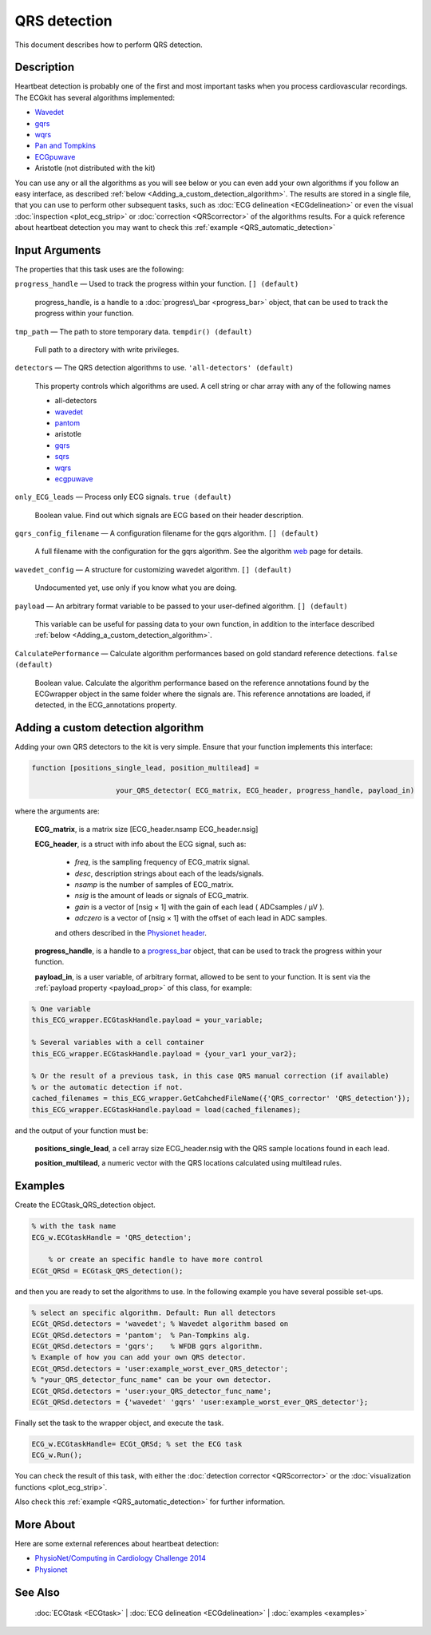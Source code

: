 
QRS detection
=============

This document describes how to perform QRS detection.

Description
-----------

Heartbeat detection is probably one of the first and most important
tasks when you process cardiovascular recordings. The ECGkit has several
algorithms implemented:

-  `Wavedet <http://diec.unizar.es/~laguna/personal/publicaciones/wavedet_tbme04.pdf>`__
-  `gqrs <http://www.physionet.org/physiotools/wag/gqrs-1.htm>`__
-  `wqrs <http://www.physionet.org/physiotools/wag/wqrs-1.htm>`__
-  `Pan and
   Tompkins <http://ieeexplore.ieee.org/xpl/articleDetails.jsp?reload=true&arnumber=4122029>`__ 
-  `ECGpuwave <http://www.physionet.org/physiotools/ecgpuwave/>`__
-  Aristotle (not distributed with the kit)

You can use any or all the algorithms as you will see below or you can
even add your own algorithms if you follow an easy interface, as
described :ref:`below <Adding_a_custom_detection_algorithm>`. The results
are stored in a single file, that you can use to perform other
subsequent tasks, such as :doc:`ECG delineation <ECGdelineation>` or
even the visual :doc:`inspection <plot_ecg_strip>` or
:doc:`correction <QRScorrector>` of the algorithms results. For a quick
reference about heartbeat detection you may want to check this
:ref:`example <QRS_automatic_detection>`

 

Input Arguments
---------------

The properties that this task uses are the following:

``progress_handle`` — Used to track the progress within your function. ``[] (default)``

	progress\_handle, is a handle to a :doc:`progress\_bar <progress_bar>`
	object, that can be used to track the progress within your function.

``tmp_path`` — The path to store temporary data. ``tempdir() (default)``

	Full path to a directory with write privileges.

``detectors`` — The QRS detection algorithms to use. ``'all-detectors' (default)``

	This property controls which algorithms are used. A cell string or char array with any of the following names

	- all-detectors
	- `wavedet <http://diec.unizar.es/~laguna/personal/publicaciones/wavedet_tbme04.pdf>`__
	- `pantom <http://ieeexplore.ieee.org/xpl/articleDetails.jsp?reload=true&arnumber=4122029>`__
	- aristotle
	- `gqrs <http://www.physionet.org/physiotools/wag/gqrs-1.htm>`__
	- `sqrs <http://www.physionet.org/physiotools/wag/sqrs-1.htm>`__
	- `wqrs <http://www.physionet.org/physiotools/wag/wqrs-1.htm>`__
	- `ecgpuwave <http://www.physionet.org/physiotools/ecgpuwave/>`__

``only_ECG_leads`` — Process only ECG signals. ``true (default)``

	Boolean value. Find out which signals are ECG based on their header
	description.

``gqrs_config_filename`` — A configuration filename for the gqrs algorithm. ``[] (default)``

	A full filename with the configuration for the gqrs algorithm. See the
	algorithm `web <http://www.physionet.org/physiotools/wag/gqrs-1.htm>`__
	page for details.

``wavedet_config`` — A structure for customizing wavedet algorithm. ``[] (default)``
	
	Undocumented yet, use only if you know what you are doing.

.. _payload_prop

``payload`` — An arbitrary format variable to be passed to your user-defined algorithm. ``[] (default)``

	This variable can be useful for passing data to your own function, in addition to the interface described
	:ref:`below <Adding_a_custom_detection_algorithm>`.

``CalculatePerformance`` — Calculate algorithm performances based on gold standard reference detections. ``false (default)``

	Boolean value. Calculate the algorithm performance based on the
	reference annotations found by the ECGwrapper object in the same folder
	where the signals are. This reference annotations are loaded, if
	detected, in the ECG\_annotations property.
 
.. _Adding_a_custom_detection_algorithm
Adding a custom detection algorithm
-----------------------------------

Adding your own QRS detectors to the kit is very simple. Ensure that
your function implements this interface:

.. code::

    function [positions_single_lead, position_multilead] = 
			
			your_QRS_detector( ECG_matrix, ECG_header, progress_handle, payload_in) 
                            

where the arguments are:

	**ECG\_matrix**, is a matrix size [ECG\_header.nsamp ECG\_header.nsig]

	.. _ECG_header_description
	**ECG\_header**, is a struct with info about the ECG signal, such as:

		- *freq*, is the sampling frequency of ECG\_matrix signal.

		- *desc*, description strings about each of the leads/signals.

		- *nsamp* is the number of samples of ECG\_matrix.

		- *nsig* is the amount of leads or signals of ECG\_matrix.

		- *gain* is a vector of [nsig × 1] with the gain of each lead ( ADCsamples / μV ).

		- *adczero* is a vector of [nsig × 1] with the offset of each lead in ADC samples.
		
		and others described in the `Physionet header <http://www.physionet.org/physiotools/wag/header-5.htm>`__.

	**progress\_handle**, is a handle to a `progress\_bar <progress_bar.htm>`__
	object, that can be used to track the progress within your function.

	**payload\_in**, is a user variable, of arbitrary format, allowed to be sent
	to your function. It is sent via the :ref:`payload property <payload_prop>` 
	of this class, for example:

.. code::
	
	% One variable
	this_ECG_wrapper.ECGtaskHandle.payload = your_variable;
	
	% Several variables with a cell container
	this_ECG_wrapper.ECGtaskHandle.payload = {your_var1 your_var2};
	
	% Or the result of a previous task, in this case QRS manual correction (if available)
	% or the automatic detection if not.
	cached_filenames = this_ECG_wrapper.GetCahchedFileName({'QRS_corrector' 'QRS_detection'});
	this_ECG_wrapper.ECGtaskHandle.payload = load(cached_filenames);

and the output of your function must be:

	**positions\_single\_lead**, a cell array size ECG\_header.nsig with the QRS
	sample locations found in each lead.

	**position\_multilead**, a numeric vector with the QRS locations calculated
	using multilead rules.
 

Examples
--------

Create the ECGtask\_QRS\_detection object.

.. code::

    % with the task name
    ECG_w.ECGtaskHandle = 'QRS_detection';
    
	% or create an specific handle to have more control
    ECGt_QRSd = ECGtask_QRS_detection();

and then you are ready to set the algorithms to use. In the following
example you have several possible set-ups.

.. code::

	% select an specific algorithm. Default: Run all detectors
	ECGt_QRSd.detectors = 'wavedet'; % Wavedet algorithm based on
	ECGt_QRSd.detectors = 'pantom';  % Pan-Tompkins alg.
	ECGt_QRSd.detectors = 'gqrs';    % WFDB gqrs algorithm.
	% Example of how you can add your own QRS detector.
	ECGt_QRSd.detectors = 'user:example_worst_ever_QRS_detector';    
	% "your_QRS_detector_func_name" can be your own detector.
	ECGt_QRSd.detectors = 'user:your_QRS_detector_func_name';    
	ECGt_QRSd.detectors = {'wavedet' 'gqrs' 'user:example_worst_ever_QRS_detector'};
                            

Finally set the task to the wrapper object, and execute the task.

.. code::

    ECG_w.ECGtaskHandle= ECGt_QRSd; % set the ECG task
    ECG_w.Run();

You can check the result of this task, with either the :doc:`detection
corrector <QRScorrector>` or the :doc:`visualization
functions <plot_ecg_strip>`.

Also check this :ref:`example <QRS_automatic_detection>` for
further information.

 

More About
----------

Here are some external references about heartbeat detection:

-  `PhysioNet/Computing in Cardiology Challenge
   2014 <http://physionet.org/challenge/2014/>`__
-  `Physionet <http://www.physionet.org/>`__

See Also
--------

 :doc:`ECGtask <ECGtask>` \| :doc:`ECG delineation <ECGdelineation>` \| :doc:`examples <examples>`

